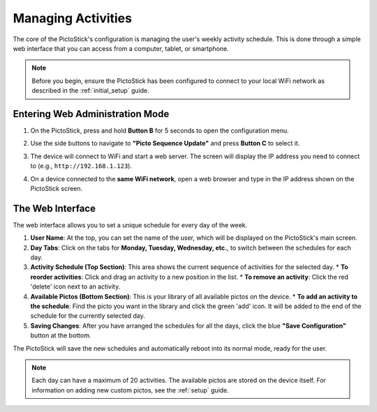 .. _managing_activities:

====================
Managing Activities
====================

The core of the PictoStick's configuration is managing the user's weekly activity schedule. This is done through a simple web interface that you can access from a computer, tablet, or smartphone.

.. note::
   Before you begin, ensure the PictoStick has been configured to connect to your local WiFi network as described in the :ref:`initial_setup` guide.

Entering Web Administration Mode
================================

1.  On the PictoStick, press and hold **Button B** for 5 seconds to open the configuration menu.
2.  Use the side buttons to navigate to **"Picto Sequence Update"** and press **Button C** to select it.
3.  The device will connect to WiFi and start a web server. The screen will display the IP address you need to connect to (e.g., ``http://192.168.1.123``).

    .. image:: /_static/images/ws_screen.jpg
       :width: 550
       :alt: The PictoStick screen showing the web server IP address.

4.  On a device connected to the **same WiFi network**, open a web browser and type in the IP address shown on the PictoStick screen.

The Web Interface
=================

The web interface allows you to set a unique schedule for every day of the week.

.. image:: /_static/images/IMG_0916.jpg
   :width: 600
   :alt: The web interface for managing activities.

1.  **User Name**: At the top, you can set the name of the user, which will be displayed on the PictoStick's main screen.

2.  **Day Tabs**: Click on the tabs for **Monday, Tuesday, Wednesday, etc.**, to switch between the schedules for each day.

3.  **Activity Schedule (Top Section)**: This area shows the current sequence of activities for the selected day.
    *   **To reorder activities**: Click and drag an activity to a new position in the list.
    *   **To remove an activity**: Click the red 'delete' icon next to an activity.

4.  **Available Pictos (Bottom Section)**: This is your library of all available pictos on the device.
    *   **To add an activity to the schedule**: Find the picto you want in the library and click the green 'add' icon. It will be added to the end of the schedule for the currently selected day.

5.  **Saving Changes**: After you have arranged the schedules for all the days, click the blue **"Save Configuration"** button at the bottom.

The PictoStick will save the new schedules and automatically reboot into its normal mode, ready for the user.

.. note::
   Each day can have a maximum of 20 activities. The available pictos are stored on the device itself. For information on adding new custom pictos, see the :ref:`setup` guide.